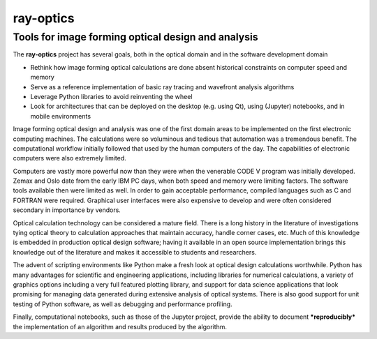 ==========
ray-optics
==========

---------------------------------------------------
Tools for image forming optical design and analysis
--------------------------------------------------- 

The **ray-optics** project has several goals, both in the optical domain and in the software development domain  

* Rethink how image forming optical calculations are done absent historical constraints on computer speed and memory
* Serve as a reference implementation of basic ray tracing and wavefront analysis algorithms
* Leverage Python libraries to avoid reinventing the wheel
* Look for architectures that can be deployed on the desktop (e.g. using Qt), using (Jupyter) notebooks, and in mobile environments

Image forming optical design and analysis was one of the first domain areas to be implemented on the first electronic computing machines. The calculations were so voluminous and tedious that automation was a tremendous benefit. The computational workflow initially followed that used by the human computers of the day. The capabilities of electronic computers were also extremely limited.

Computers are vastly more powerful now than they were when the venerable CODE V program was initially developed. Zemax and Oslo date from the early IBM PC days, when both speed and memory were limiting factors. The software tools available then were limited as well. In order to gain acceptable performance, compiled languages such as C and FORTRAN were required. Graphical user interfaces were also expensive to develop and were often considered secondary in importance by vendors.

Optical calculation technology can be considered a mature field. There is a long history in the literature of investigations tying optical theory to calculation approaches that maintain accuracy, handle corner cases, etc. Much of this knowledge is embedded in production optical design software; having it available in an open source implementation brings this knowledge out of the literature and makes it accessible to students and researchers.

The advent of scripting environments like Python make a fresh look at optical design calculations worthwhile. Python has many advantages for scientific and engineering applications, including libraries for numerical calculations, a variety of graphics options including a very full featured plotting library, and support for data science applications that look promising for managing data generated during extensive analysis of optical systems. There is also good support for unit testing of Python software, as well as debugging and performance profiling.

Finally, computational notebooks, such as those of the Jupyter project, provide the ability to document ***reproducibly*** the implementation of an algorithm and results produced by the algorithm.
